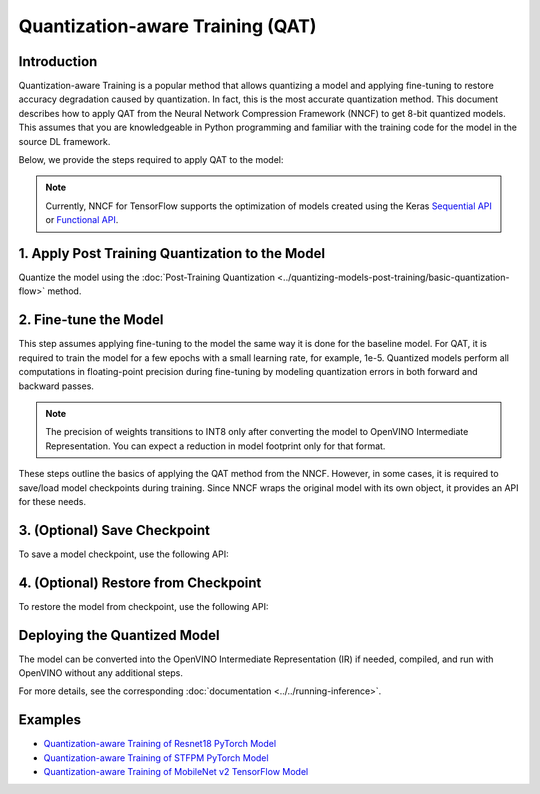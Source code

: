 Quantization-aware Training (QAT)
=================================


Introduction
####################

Quantization-aware Training is a popular method that allows quantizing a model and applying fine-tuning to restore accuracy
degradation caused by quantization. In fact, this is the most accurate quantization method. This document describes how to
apply QAT from the Neural Network Compression Framework (NNCF) to get 8-bit quantized models. This assumes that you are
knowledgeable in Python programming and familiar with the training code for the model in the source DL framework.

Below, we provide the steps required to apply QAT to the model:

.. note::
   Currently, NNCF for TensorFlow supports the optimization of models created using the Keras
   `Sequential API <https://www.tensorflow.org/guide/keras/sequential_model>`__ or
   `Functional API <https://www.tensorflow.org/guide/keras/functional>`__.

1. Apply Post Training Quantization to the Model
#################################################

Quantize the model using the :doc:`Post-Training Quantization <../quantizing-models-post-training/basic-quantization-flow>` method.

.. tab-set::

   .. tab-item:: PyTorch
      :sync: pytorch

      .. doxygensnippet:: docs/optimization_guide/nncf/code/qat_torch.py
         :language: python
         :fragment: [quantize]

   .. tab-item:: TensorFlow 2
      :sync: tensorflow-2

      .. doxygensnippet:: docs/optimization_guide/nncf/code/qat_tf.py
         :language: python
         :fragment: [quantize]

2. Fine-tune the Model
#######################

This step assumes applying fine-tuning to the model the same way it is done for the baseline model. For QAT, it is required to train the model
for a few epochs with a small learning rate, for example, 1e-5. Quantized models perform all computations in floating-point precision during
fine-tuning by modeling quantization errors in both forward and backward passes.

.. tab-set::

   .. tab-item:: PyTorch
      :sync: pytorch

      .. doxygensnippet:: docs/optimization_guide/nncf/code/qat_torch.py
         :language: python
         :fragment: [tune_model]

   .. tab-item:: TensorFlow 2
      :sync: tensorflow-2

      .. doxygensnippet:: docs/optimization_guide/nncf/code/qat_tf.py
         :language: python
         :fragment: [tune_model]

.. note::
   The precision of weights transitions to INT8 only after converting the model to OpenVINO Intermediate Representation.
   You can expect a reduction in model footprint only for that format.

These steps outline the basics of applying the QAT method from the NNCF. However, in some cases, it is required to save/load model
checkpoints during training. Since NNCF wraps the original model with its own object, it provides an API for these needs.

3. (Optional) Save Checkpoint
##############################

To save a model checkpoint, use the following API:

.. tab-set::

   .. tab-item:: PyTorch
      :sync: pytorch

      .. doxygensnippet:: docs/optimization_guide/nncf/code/qat_torch.py
         :language: python
         :fragment: [save_checkpoint]

   .. tab-item:: TensorFlow 2
      :sync: tensorflow-2

      .. doxygensnippet:: docs/optimization_guide/nncf/code/qat_tf.py
         :language: python
         :fragment: [save_checkpoint]

4. (Optional) Restore from Checkpoint
######################################

To restore the model from checkpoint, use the following API:

.. tab-set::

   .. tab-item:: PyTorch
      :sync: pytorch

      .. doxygensnippet:: docs/optimization_guide/nncf/code/qat_torch.py
         :language: python
         :fragment: [load_checkpoint]

   .. tab-item:: TensorFlow 2
      :sync: tensorflow-2

      .. doxygensnippet:: docs/optimization_guide/nncf/code/qat_tf.py
         :language: python
         :fragment: [load_checkpoint]

Deploying the Quantized Model
##############################

The model can be converted into the OpenVINO Intermediate Representation (IR) if needed, compiled, and run with OpenVINO without any additional steps.

.. tab-set::

   .. tab-item:: PyTorch
      :sync: pytorch

      .. doxygensnippet:: docs/optimization_guide/nncf/ptq/code/ptq_torch.py
         :language: python
         :fragment:  [inference]

   .. tab-item:: TensorFlow 2
      :sync: tensorflow-2

      .. doxygensnippet:: docs/optimization_guide/nncf/ptq/code/ptq_tensorflow.py
         :language: python
         :fragment:  [inference]

For more details, see the corresponding :doc:`documentation <../../running-inference>`.

Examples
#########

* `Quantization-aware Training of Resnet18 PyTorch Model <https://github.com/openvinotoolkit/nncf/tree/develop/examples/quantization_aware_training/torch/resnet18>`__
* `Quantization-aware Training of STFPM PyTorch Model <https://github.com/openvinotoolkit/nncf/tree/develop/examples/quantization_aware_training/torch/anomalib>`__
* `Quantization-aware Training of MobileNet v2 TensorFlow Model <https://github.com/openvinotoolkit/nncf/tree/develop/examples/quantization_aware_training/tensorflow/mobilenet_v2>`__
